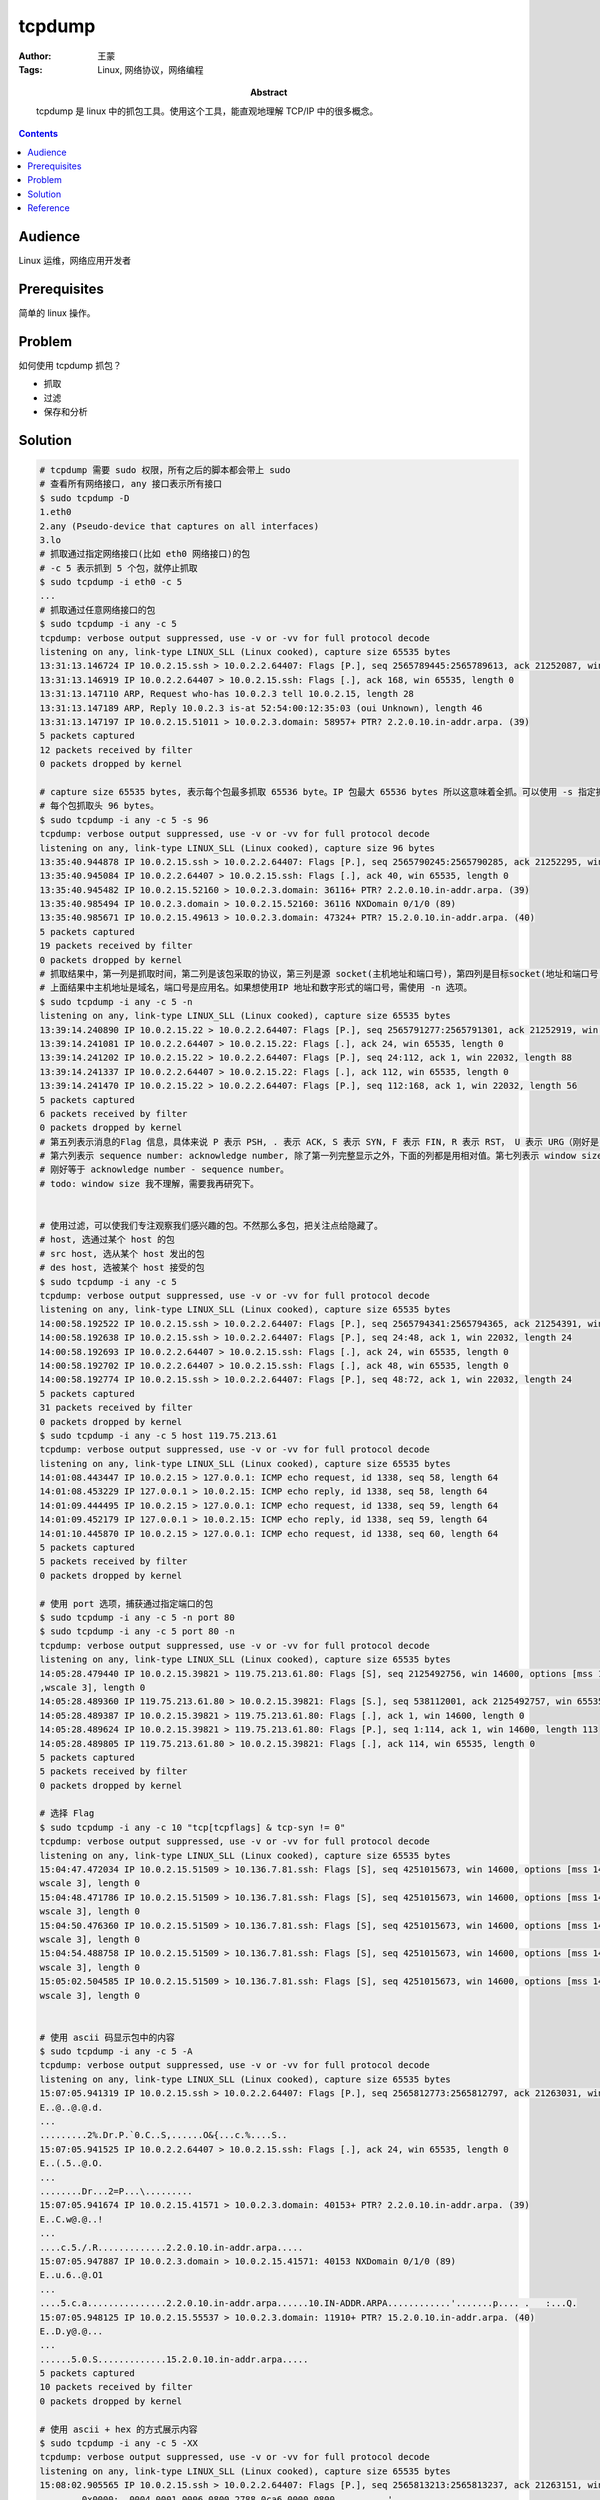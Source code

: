 ===========
tcpdump
===========

:Author: 王蒙
:Tags: Linux, 网络协议，网络编程

:abstract:

    tcpdump 是 linux 中的抓包工具。使用这个工具，能直观地理解 TCP/IP 中的很多概念。

.. contents::

Audience
========

Linux 运维，网络应用开发者

Prerequisites
=============

简单的 linux 操作。

Problem
=======

如何使用 tcpdump 抓包？

- 抓取
- 过滤
- 保存和分析


Solution
========

.. code-block:: shell

    # tcpdump 需要 sudo 权限，所有之后的脚本都会带上 sudo
    # 查看所有网络接口, any 接口表示所有接口
    $ sudo tcpdump -D
    1.eth0
    2.any (Pseudo-device that captures on all interfaces)
    3.lo
    # 抓取通过指定网络接口(比如 eth0 网络接口)的包
    # -c 5 表示抓到 5 个包，就停止抓取
    $ sudo tcpdump -i eth0 -c 5
    ...
    # 抓取通过任意网络接口的包
    $ sudo tcpdump -i any -c 5
    tcpdump: verbose output suppressed, use -v or -vv for full protocol decode
    listening on any, link-type LINUX_SLL (Linux cooked), capture size 65535 bytes
    13:31:13.146724 IP 10.0.2.15.ssh > 10.0.2.2.64407: Flags [P.], seq 2565789445:2565789613, ack 21252087, win 22032, length 168
    13:31:13.146919 IP 10.0.2.2.64407 > 10.0.2.15.ssh: Flags [.], ack 168, win 65535, length 0
    13:31:13.147110 ARP, Request who-has 10.0.2.3 tell 10.0.2.15, length 28
    13:31:13.147189 ARP, Reply 10.0.2.3 is-at 52:54:00:12:35:03 (oui Unknown), length 46
    13:31:13.147197 IP 10.0.2.15.51011 > 10.0.2.3.domain: 58957+ PTR? 2.2.0.10.in-addr.arpa. (39)
    5 packets captured
    12 packets received by filter
    0 packets dropped by kernel

    # capture size 65535 bytes, 表示每个包最多抓取 65536 byte。IP 包最大 65536 bytes 所以这意味着全抓。可以使用 -s 指定抓取大小。
    # 每个包抓取头 96 bytes。
    $ sudo tcpdump -i any -c 5 -s 96
    tcpdump: verbose output suppressed, use -v or -vv for full protocol decode
    listening on any, link-type LINUX_SLL (Linux cooked), capture size 96 bytes
    13:35:40.944878 IP 10.0.2.15.ssh > 10.0.2.2.64407: Flags [P.], seq 2565790245:2565790285, ack 21252295, win 22032, length 40
    13:35:40.945084 IP 10.0.2.2.64407 > 10.0.2.15.ssh: Flags [.], ack 40, win 65535, length 0
    13:35:40.945482 IP 10.0.2.15.52160 > 10.0.2.3.domain: 36116+ PTR? 2.2.0.10.in-addr.arpa. (39)
    13:35:40.985494 IP 10.0.2.3.domain > 10.0.2.15.52160: 36116 NXDomain 0/1/0 (89)
    13:35:40.985671 IP 10.0.2.15.49613 > 10.0.2.3.domain: 47324+ PTR? 15.2.0.10.in-addr.arpa. (40)
    5 packets captured
    19 packets received by filter
    0 packets dropped by kernel
    # 抓取结果中，第一列是抓取时间，第二列是该包采取的协议，第三列是源 socket(主机地址和端口号)，第四列是目标socket(地址和端口号)。
    # 上面结果中主机地址是域名，端口号是应用名。如果想使用IP 地址和数字形式的端口号，需使用 -n 选项。
    $ sudo tcpdump -i any -c 5 -n
    listening on any, link-type LINUX_SLL (Linux cooked), capture size 65535 bytes
    13:39:14.240890 IP 10.0.2.15.22 > 10.0.2.2.64407: Flags [P.], seq 2565791277:2565791301, ack 21252919, win 22032, length 24
    13:39:14.241081 IP 10.0.2.2.64407 > 10.0.2.15.22: Flags [.], ack 24, win 65535, length 0
    13:39:14.241202 IP 10.0.2.15.22 > 10.0.2.2.64407: Flags [P.], seq 24:112, ack 1, win 22032, length 88
    13:39:14.241337 IP 10.0.2.2.64407 > 10.0.2.15.22: Flags [.], ack 112, win 65535, length 0
    13:39:14.241470 IP 10.0.2.15.22 > 10.0.2.2.64407: Flags [P.], seq 112:168, ack 1, win 22032, length 56
    5 packets captured
    6 packets received by filter
    0 packets dropped by kernel
    # 第五列表示消息的Flag 信息，具体来说 P 表示 PSH, . 表示 ACK, S 表示 SYN, F 表示 FIN, R 表示 RST， U 表示 URG（刚好是 IP 头中的 6 个保留位）。
    # 第六列表示 sequence number: acknowledge number, 除了第一列完整显示之外，下面的列都是用相对值。第七列表示 window size。第八列表示包的大小，
    # 刚好等于 acknowledge number - sequence number。
    # todo: window size 我不理解，需要我再研究下。


    # 使用过滤，可以使我们专注观察我们感兴趣的包。不然那么多包，把关注点给隐藏了。
    # host, 选通过某个 host 的包
    # src host, 选从某个 host 发出的包
    # des host, 选被某个 host 接受的包
    $ sudo tcpdump -i any -c 5
    tcpdump: verbose output suppressed, use -v or -vv for full protocol decode
    listening on any, link-type LINUX_SLL (Linux cooked), capture size 65535 bytes
    14:00:58.192522 IP 10.0.2.15.ssh > 10.0.2.2.64407: Flags [P.], seq 2565794341:2565794365, ack 21254391, win 22032, length 24
    14:00:58.192638 IP 10.0.2.15.ssh > 10.0.2.2.64407: Flags [P.], seq 24:48, ack 1, win 22032, length 24
    14:00:58.192693 IP 10.0.2.2.64407 > 10.0.2.15.ssh: Flags [.], ack 24, win 65535, length 0
    14:00:58.192702 IP 10.0.2.2.64407 > 10.0.2.15.ssh: Flags [.], ack 48, win 65535, length 0
    14:00:58.192774 IP 10.0.2.15.ssh > 10.0.2.2.64407: Flags [P.], seq 48:72, ack 1, win 22032, length 24
    5 packets captured
    31 packets received by filter
    0 packets dropped by kernel
    $ sudo tcpdump -i any -c 5 host 119.75.213.61
    tcpdump: verbose output suppressed, use -v or -vv for full protocol decode
    listening on any, link-type LINUX_SLL (Linux cooked), capture size 65535 bytes
    14:01:08.443447 IP 10.0.2.15 > 127.0.0.1: ICMP echo request, id 1338, seq 58, length 64
    14:01:08.453229 IP 127.0.0.1 > 10.0.2.15: ICMP echo reply, id 1338, seq 58, length 64
    14:01:09.444495 IP 10.0.2.15 > 127.0.0.1: ICMP echo request, id 1338, seq 59, length 64
    14:01:09.452179 IP 127.0.0.1 > 10.0.2.15: ICMP echo reply, id 1338, seq 59, length 64
    14:01:10.445870 IP 10.0.2.15 > 127.0.0.1: ICMP echo request, id 1338, seq 60, length 64
    5 packets captured
    5 packets received by filter
    0 packets dropped by kernel

    # 使用 port 选项，捕获通过指定端口的包
    $ sudo tcpdump -i any -c 5 -n port 80
    $ sudo tcpdump -i any -c 5 port 80 -n
    tcpdump: verbose output suppressed, use -v or -vv for full protocol decode
    listening on any, link-type LINUX_SLL (Linux cooked), capture size 65535 bytes
    14:05:28.479440 IP 10.0.2.15.39821 > 119.75.213.61.80: Flags [S], seq 2125492756, win 14600, options [mss 1460,sackOK,TS val 1012393 ecr 0,nop
    ,wscale 3], length 0
    14:05:28.489360 IP 119.75.213.61.80 > 10.0.2.15.39821: Flags [S.], seq 538112001, ack 2125492757, win 65535, options [mss 1460], length 0
    14:05:28.489387 IP 10.0.2.15.39821 > 119.75.213.61.80: Flags [.], ack 1, win 14600, length 0
    14:05:28.489624 IP 10.0.2.15.39821 > 119.75.213.61.80: Flags [P.], seq 1:114, ack 1, win 14600, length 113
    14:05:28.489805 IP 119.75.213.61.80 > 10.0.2.15.39821: Flags [.], ack 114, win 65535, length 0
    5 packets captured
    5 packets received by filter
    0 packets dropped by kernel

    # 选择 Flag
    $ sudo tcpdump -i any -c 10 "tcp[tcpflags] & tcp-syn != 0"
    tcpdump: verbose output suppressed, use -v or -vv for full protocol decode
    listening on any, link-type LINUX_SLL (Linux cooked), capture size 65535 bytes
    15:04:47.472034 IP 10.0.2.15.51509 > 10.136.7.81.ssh: Flags [S], seq 4251015673, win 14600, options [mss 1460,sackOK,TS val 1902142 ecr 0,nop,
    wscale 3], length 0
    15:04:48.471786 IP 10.0.2.15.51509 > 10.136.7.81.ssh: Flags [S], seq 4251015673, win 14600, options [mss 1460,sackOK,TS val 1902392 ecr 0,nop,
    wscale 3], length 0
    15:04:50.476360 IP 10.0.2.15.51509 > 10.136.7.81.ssh: Flags [S], seq 4251015673, win 14600, options [mss 1460,sackOK,TS val 1902893 ecr 0,nop,
    wscale 3], length 0
    15:04:54.488758 IP 10.0.2.15.51509 > 10.136.7.81.ssh: Flags [S], seq 4251015673, win 14600, options [mss 1460,sackOK,TS val 1903896 ecr 0,nop,
    wscale 3], length 0
    15:05:02.504585 IP 10.0.2.15.51509 > 10.136.7.81.ssh: Flags [S], seq 4251015673, win 14600, options [mss 1460,sackOK,TS val 1905900 ecr 0,nop,
    wscale 3], length 0


    # 使用 ascii 码显示包中的内容
    $ sudo tcpdump -i any -c 5 -A
    tcpdump: verbose output suppressed, use -v or -vv for full protocol decode
    listening on any, link-type LINUX_SLL (Linux cooked), capture size 65535 bytes
    15:07:05.941319 IP 10.0.2.15.ssh > 10.0.2.2.64407: Flags [P.], seq 2565812773:2565812797, ack 21263031, win 24624, length 24
    E..@..@.@.d.
    ...
    .........2%.Dr.P.`0.C..S,......O&{...c.%....S..
    15:07:05.941525 IP 10.0.2.2.64407 > 10.0.2.15.ssh: Flags [.], ack 24, win 65535, length 0
    E..(.5..@.O.
    ...
    ........Dr...2=P...\.........
    15:07:05.941674 IP 10.0.2.15.41571 > 10.0.2.3.domain: 40153+ PTR? 2.2.0.10.in-addr.arpa. (39)
    E..C.w@.@..!
    ...
    ....c.5./.R.............2.2.0.10.in-addr.arpa.....
    15:07:05.947887 IP 10.0.2.3.domain > 10.0.2.15.41571: 40153 NXDomain 0/1/0 (89)
    E..u.6..@.O1
    ...
    ....5.c.a...............2.2.0.10.in-addr.arpa......10.IN-ADDR.ARPA............'.......p.... .   :...Q.
    15:07:05.948125 IP 10.0.2.15.55537 > 10.0.2.3.domain: 11910+ PTR? 15.2.0.10.in-addr.arpa. (40)
    E..D.y@.@...
    ...
    ......5.0.S.............15.2.0.10.in-addr.arpa.....
    5 packets captured
    10 packets received by filter
    0 packets dropped by kernel

    # 使用 ascii + hex 的方式展示内容
    $ sudo tcpdump -i any -c 5 -XX
    tcpdump: verbose output suppressed, use -v or -vv for full protocol decode
    listening on any, link-type LINUX_SLL (Linux cooked), capture size 65535 bytes
    15:08:02.905565 IP 10.0.2.15.ssh > 10.0.2.2.64407: Flags [P.], seq 2565813213:2565813237, ack 21263151, win 24624, length 24
            0x0000:  0004 0001 0006 0800 2788 0ca6 0000 0800  ........'.......
            0x0010:  4500 0040 bdbb 4000 4006 64ec 0a00 020f  E..@..@.@.d.....
            0x0020:  0a00 0202 0016 fb97 98ef 33dd 0144 732f  ..........3..Ds/
            0x0030:  5018 6030 1843 0000 ddaa 9999 0604 c552  P.`0.C.........R
            0x0040:  3f2f 0b49 ce07 bab8 4b9a 0f9f 72ac adbc  ?/.I....K...r...
    15:08:02.905785 IP 10.0.2.2.64407 > 10.0.2.15.ssh: Flags [.], ack 24, win 65535, length 0
            0x0000:  0000 0001 0006 5254 0012 3502 0000 0800  ......RT..5.....
            0x0010:  4500 0028 1346 0000 4006 4f7a 0a00 0202  E..(.F..@.Oz....
            0x0020:  0a00 020f fb97 0016 0144 732f 98ef 33f5  .........Ds/..3.
            0x0030:  5010 ffff 5abe 0000 0000 0000 0000       P...Z.........
    15:08:02.905945 IP 10.0.2.15.33627 > 10.0.2.3.domain: 37078+ PTR? 2.2.0.10.in-addr.arpa. (39)
            0x0000:  0004 0001 0006 0800 2788 0ca6 0000 0800  ........'.......
            0x0010:  4500 0043 c518 4000 4011 5d80 0a00 020f  E..C..@.@.].....
            0x0020:  0a00 0203 835b 0035 002f 1852 90d6 0100  .....[.5./.R....
            0x0030:  0001 0000 0000 0000 0132 0132 0130 0231  .........2.2.0.1
            0x0040:  3007 696e 2d61 6464 7204 6172 7061 0000  0.in-addr.arpa..
            0x0050:  0c00 01                                  ...
    15:08:02.914533 IP 10.0.2.3.domain > 10.0.2.15.33627: 37078 NXDomain 0/1/0 (89)
            0x0000:  0000 0001 0006 5254 0012 3502 0000 0800  ......RT..5.....
            0x0010:  4500 0075 1347 0000 4011 4f20 0a00 0203  E..u.G..@.O.....
            0x0020:  0a00 020f 0035 835b 0061 9def 90d6 8183  .....5.[.a......
            0x0030:  0001 0000 0001 0000 0132 0132 0130 0231  .........2.2.0.1
            0x0040:  3007 696e 2d61 6464 7204 6172 7061 0000  0.in-addr.arpa..
            0x0050:  0c00 0102 3130 0749 4e2d 4144 4452 0441  ....10.IN-ADDR.A
            0x0060:  5250 4100 0006 0001 0000 2237 0017 c027  RPA......."7...'
            0x0070:  0000 0000 0000 0070 8000 001c 2000 093a  .......p.......:
            0x0080:  8000 0151 80                             ...Q.
    15:08:02.914768 IP 10.0.2.15.46318 > 10.0.2.3.domain: 9065+ PTR? 15.2.0.10.in-addr.arpa. (40)
            0x0000:  0004 0001 0006 0800 2788 0ca6 0000 0800  ........'.......
            0x0010:  4500 0044 c51a 4000 4011 5d7d 0a00 020f  E..D..@.@.]}....
            0x0020:  0a00 0203 b4ee 0035 0030 1853 2369 0100  .......5.0.S#i..
            0x0030:  0001 0000 0000 0000 0231 3501 3201 3002  .........15.2.0.
            0x0040:  3130 0769 6e2d 6164 6472 0461 7270 6100  10.in-addr.arpa.
            0x0050:  000c 0001                                ....
    5 packets captured
    10 packets received by filter
    0 packets dropped by kernel


    # 选择子网, net, src net, des net


    # 过滤协议，直接在后面写上协议名就好
    $ sudo tcpdump -i any -c 5 -n icmp
    tcpdump: verbose output suppressed, use -v or -vv for full protocol decode
    listening on any, link-type LINUX_SLL (Linux cooked), capture size 65535 bytes
    14:27:19.751355 IP 10.0.2.15 > 119.75.213.61: ICMP echo request, id 1369, seq 1, length 64
    14:27:19.760170 IP 119.75.213.61 > 10.0.2.15: ICMP echo reply, id 1369, seq 1, length 64
    14:27:20.752639 IP 10.0.2.15 > 119.75.213.61: ICMP echo request, id 1369, seq 2, length 64
    14:27:20.760858 IP 119.75.213.61 > 10.0.2.15: ICMP echo reply, id 1369, seq 2, length 64
    14:27:21.754795 IP 10.0.2.15 > 119.75.213.61: ICMP echo request, id 1369, seq 3, length 64
    5 packets captured
    5 packets received by filter
    0 packets dropped by kernel


    # 支持使用 and or 来表示符合的过滤条件
    $ sudo tcpdump -i any -c 5 -n "icmp and (port 80)"


    # 把捕获的包写入文件, -w
    $ sudo tcpdump -i any -c 10 -w debug.pcap

    # 读取刚刚写出的 debug.pcap 文件
    $ sudo tcpdump -r debug.pcap
    reading from file debug.pcap, link-type LINUX_SLL (Linux cooked)
    14:29:20.997275 IP 10.0.2.15.ssh > 10.0.2.2.64407: Flags [P.], seq 2565798981:2565799021, ack 21257223, win 22032, length 40
    14:29:20.997521 IP 10.0.2.2.64407 > 10.0.2.15.ssh: Flags [.], ack 40, win 65535, length 0
    14:29:21.005056 IP 127.0.0.1 > 10.0.2.15: ICMP echo reply, id 1369, seq 122, length 64
    14:29:21.005215 IP 10.0.2.15.44211 > 10.0.2.3.domain: 4253+ PTR? 61.213.75.119.in-addr.arpa. (44)
    14:29:21.013607 IP 10.0.2.3.domain > 10.0.2.15.44211: 4253*- 1/0/0 PTR 127.0.0.1. (67)


Reference
=========

- Introduction To TCPDUMP https://www.youtube.com/watch?v=hWc-ddF5g1I&list=WL&index=3